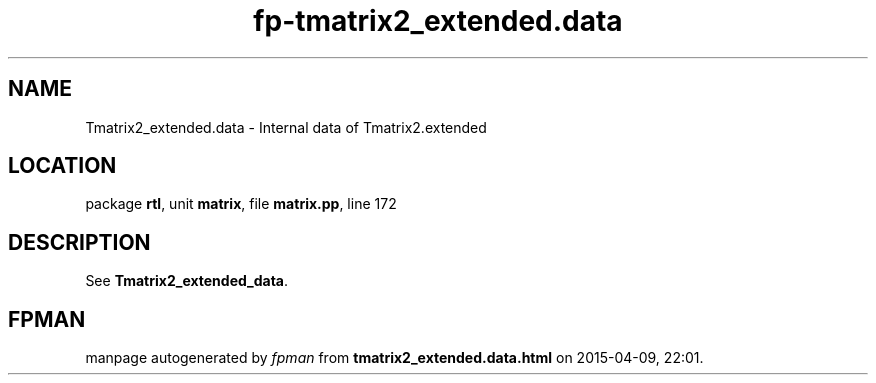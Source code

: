 .\" file autogenerated by fpman
.TH "fp-tmatrix2_extended.data" 3 "2014-03-14" "fpman" "Free Pascal Programmer's Manual"
.SH NAME
Tmatrix2_extended.data - Internal data of Tmatrix2.extended
.SH LOCATION
package \fBrtl\fR, unit \fBmatrix\fR, file \fBmatrix.pp\fR, line 172
.SH DESCRIPTION
See \fBTmatrix2_extended_data\fR.


.SH FPMAN
manpage autogenerated by \fIfpman\fR from \fBtmatrix2_extended.data.html\fR on 2015-04-09, 22:01.

